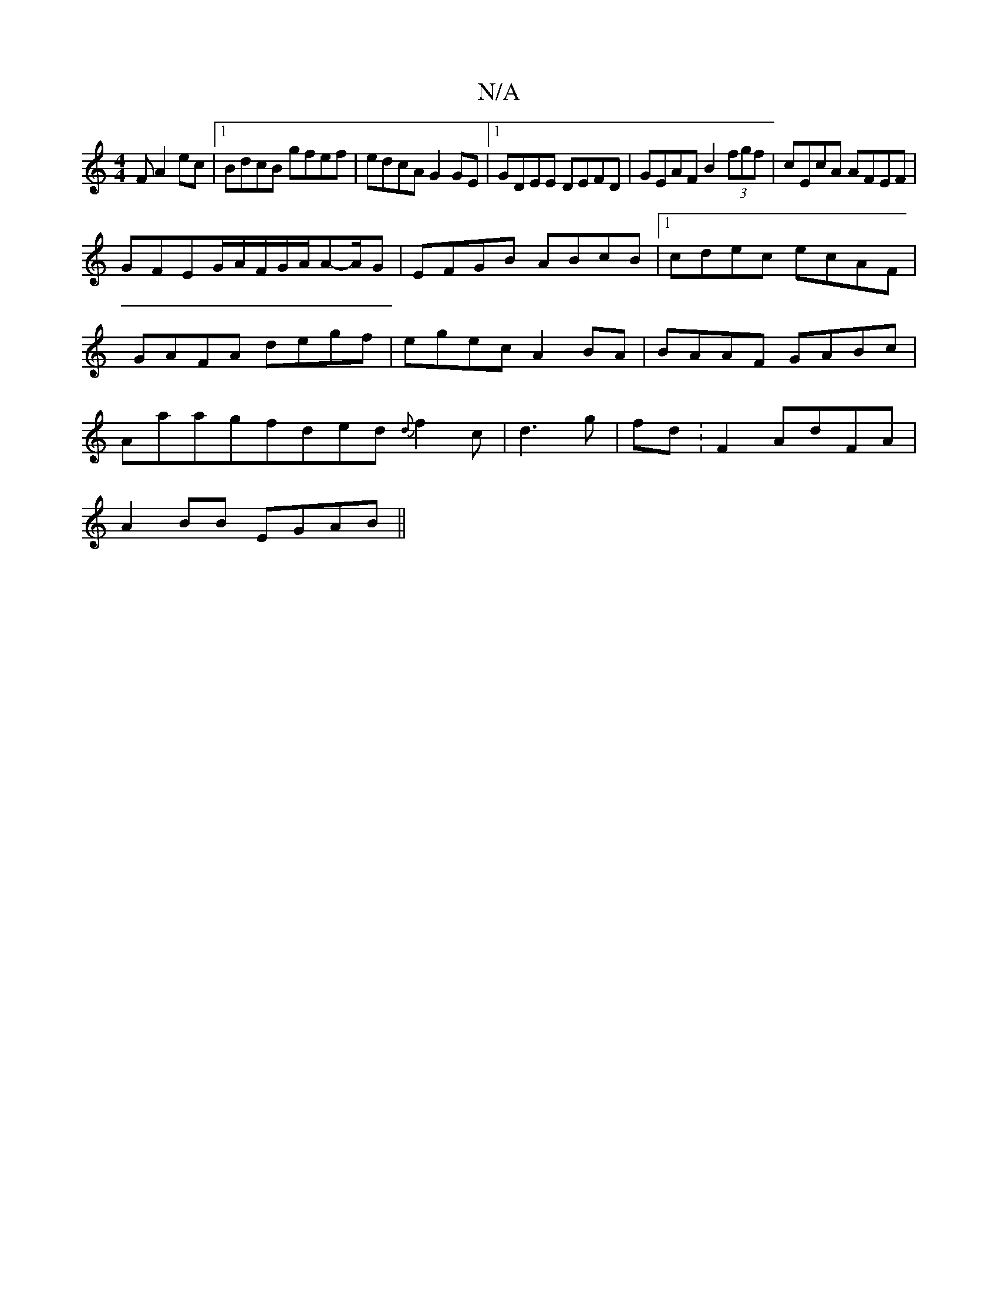 X:1
T:N/A
M:4/4
R:N/A
K:Cmajor
F A2ec|1 BdcB gfef|edcA G2 GE|1 GDEE DEFD|GEAF B2 (3fgf|cEcA AFEF|
GFEG/A/F/G/A/2A-/A/G|EFGB ABcB|1 cdec ecAF|GAFA degf|egec A2 BA|BAAF GABc|Aaagfded {d}f2 c|d3g|fd:F2 AdFA |
A2 BB EGAB||

|: (3c/B ^A